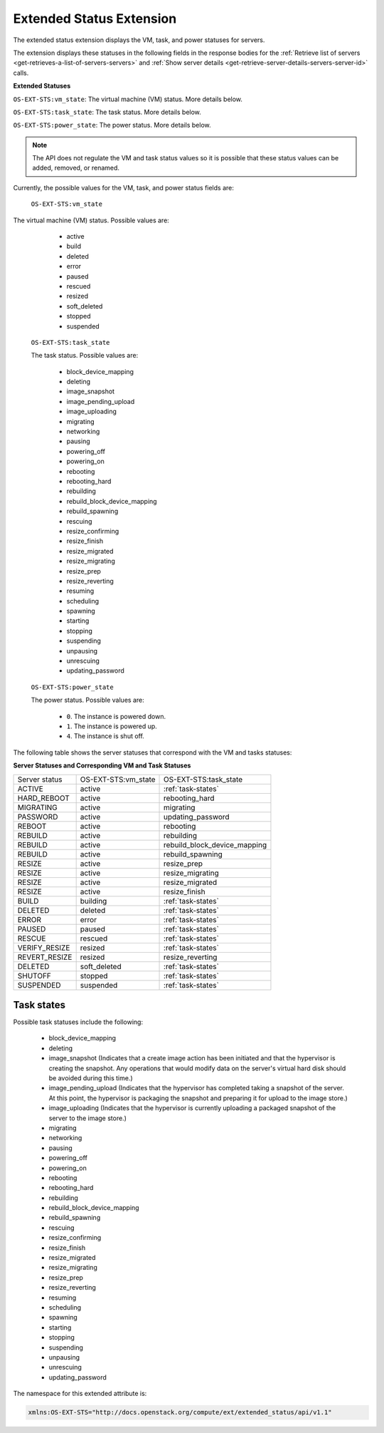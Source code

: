 .. _extended-status-extension:

=========================
Extended Status Extension
=========================

The extended status extension displays the VM, task, and power statuses
for servers.

The extension displays these statuses in the following fields in the
response bodies for the :ref:`Retrieve list of servers <get-retrieves-a-list-of-servers-servers>`
and :ref:`Show server details <get-retrieve-server-details-servers-server-id>` calls.

**Extended Statuses**

``OS-EXT-STS:vm_state``: The virtual machine (VM) status. More details below.

``OS-EXT-STS:task_state``: The task status. More details below.

``OS-EXT-STS:power_state``: The power status. More details below.

.. note:: The API does not regulate the VM and task status values so it is
   possible that these status values can be added, removed, or renamed.

Currently, the possible values for the VM, task, and power status fields
are:

 ``OS-EXT-STS:vm_state``

The virtual machine (VM) status. Possible values are:

    -  active

    -  build

    -  deleted

    -  error

    -  paused

    -  rescued

    -  resized

    -  soft\_deleted

    -  stopped

    -  suspended

 ``OS-EXT-STS:task_state``

 The task status. Possible values are:

    -  block\_device\_mapping

    -  deleting

    -  image\_snapshot

    -  image\_pending\_upload

    -  image\_uploading

    -  migrating

    -  networking

    -  pausing

    -  powering\_off

    -  powering\_on

    -  rebooting

    -  rebooting\_hard

    -  rebuilding

    -  rebuild\_block\_device\_mapping

    -  rebuild\_spawning

    -  rescuing

    -  resize\_confirming

    -  resize\_finish

    -  resize\_migrated

    -  resize\_migrating

    -  resize\_prep

    -  resize\_reverting

    -  resuming

    -  scheduling

    -  spawning

    -  starting

    -  stopping

    -  suspending

    -  unpausing

    -  unrescuing

    -  updating\_password

 ``OS-EXT-STS:power_state``

 The power status. Possible values are:

    -  ``0``. The instance is powered down.

    -  ``1``. The instance is powered up.

    -  ``4``. The instance is shut off.

The following table shows the server statuses that correspond with the
VM and tasks statuses:

**Server Statuses and Corresponding VM and Task Statuses**

+---------------+---------------------+------------------------------+
| Server status | OS-EXT-STS:vm_state | OS-EXT-STS:task_state        |
+---------------+---------------------+------------------------------+
| ACTIVE        | active              | :ref:`task-states`           |
+---------------+---------------------+------------------------------+
| HARD_REBOOT   | active              | rebooting_hard               |
+---------------+---------------------+------------------------------+
| MIGRATING     | active              | migrating                    |
+---------------+---------------------+------------------------------+
| PASSWORD      | active              | updating_password            |
+---------------+---------------------+------------------------------+
| REBOOT        | active              | rebooting                    |
+---------------+---------------------+------------------------------+
| REBUILD       | active              | rebuilding                   |
+---------------+---------------------+------------------------------+
| REBUILD       | active              | rebuild_block_device_mapping |
+---------------+---------------------+------------------------------+
| REBUILD       | active              | rebuild_spawning             |
+---------------+---------------------+------------------------------+
| RESIZE        | active              | resize_prep                  |
+---------------+---------------------+------------------------------+
| RESIZE        | active              | resize_migrating             |
+---------------+---------------------+------------------------------+
| RESIZE        | active              | resize_migrated              |
+---------------+---------------------+------------------------------+
| RESIZE        | active              | resize_finish                |
+---------------+---------------------+------------------------------+
| BUILD         | building            | :ref:`task-states`           |
+---------------+---------------------+------------------------------+
| DELETED       | deleted             | :ref:`task-states`           |
+---------------+---------------------+------------------------------+
| ERROR         | error               | :ref:`task-states`           |
+---------------+---------------------+------------------------------+
| PAUSED        | paused              | :ref:`task-states`           |
+---------------+---------------------+------------------------------+
| RESCUE        | rescued             | :ref:`task-states`           |
+---------------+---------------------+------------------------------+
| VERIFY_RESIZE | resized             | :ref:`task-states`           |
+---------------+---------------------+------------------------------+
| REVERT_RESIZE | resized             | resize_reverting             |
+---------------+---------------------+------------------------------+
| DELETED       | soft_deleted        | :ref:`task-states`           |
+---------------+---------------------+------------------------------+
| SHUTOFF       | stopped             | :ref:`task-states`           |
+---------------+---------------------+------------------------------+
| SUSPENDED     | suspended           | :ref:`task-states`           |
+---------------+---------------------+------------------------------+

.. _task-states:

Task states
~~~~~~~~~~~

Possible task statuses include the following:

	- block_device_mapping

	- deleting

	- image_snapshot (Indicates that a create image action has been initiated and that the 
	  hypervisor is creating the snapshot. Any operations that would modify data on the 
	  server's virtual hard disk should be avoided during this time.)

	- image_pending_upload (Indicates that the hypervisor has completed taking a snapshot 
	  of the server. At this point, the hypervisor is packaging the snapshot and preparing 
	  it for upload to the image store.)

	- image_uploading (Indicates that the hypervisor is currently uploading a packaged 
	  snapshot of the server to the image store.)

	- migrating

	- networking

	- pausing

	- powering_off

	- powering_on

	- rebooting

	- rebooting_hard

	- rebuilding

	- rebuild_block_device_mapping

	- rebuild_spawning

	- rescuing

	- resize_confirming

	- resize_finish

	- resize_migrated

	- resize_migrating

	- resize_prep

	- resize_reverting

	- resuming

	- scheduling

	- spawning

	- starting

	- stopping

	- suspending

	- unpausing

	- unrescuing

	- updating_password

The namespace for this extended attribute is:

.. code::

   xmlns:OS-EXT-STS="http://docs.openstack.org/compute/ext/extended_status/api/v1.1"

